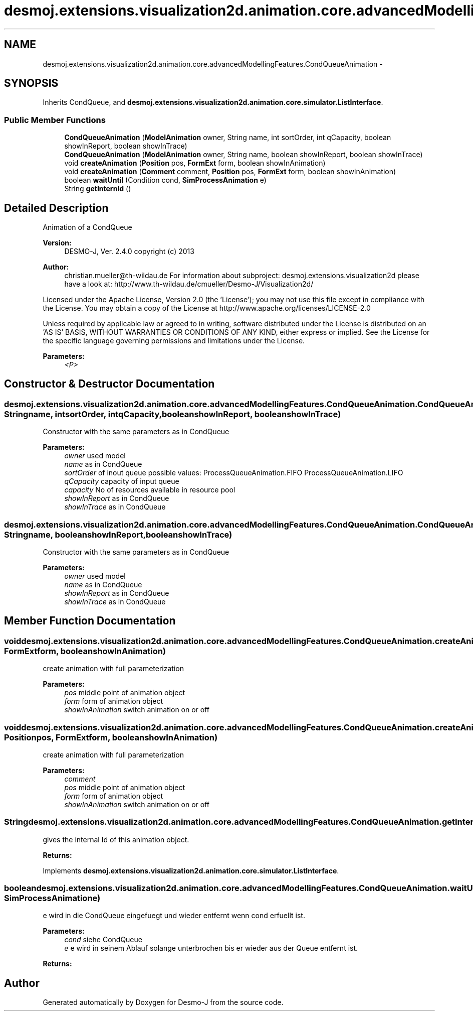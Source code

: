 .TH "desmoj.extensions.visualization2d.animation.core.advancedModellingFeatures.CondQueueAnimation" 3 "Wed Dec 4 2013" "Version 1.0" "Desmo-J" \" -*- nroff -*-
.ad l
.nh
.SH NAME
desmoj.extensions.visualization2d.animation.core.advancedModellingFeatures.CondQueueAnimation \- 
.SH SYNOPSIS
.br
.PP
.PP
Inherits CondQueue, and \fBdesmoj\&.extensions\&.visualization2d\&.animation\&.core\&.simulator\&.ListInterface\fP\&.
.SS "Public Member Functions"

.in +1c
.ti -1c
.RI "\fBCondQueueAnimation\fP (\fBModelAnimation\fP owner, String name, int sortOrder, int qCapacity, boolean showInReport, boolean showInTrace)"
.br
.ti -1c
.RI "\fBCondQueueAnimation\fP (\fBModelAnimation\fP owner, String name, boolean showInReport, boolean showInTrace)"
.br
.ti -1c
.RI "void \fBcreateAnimation\fP (\fBPosition\fP pos, \fBFormExt\fP form, boolean showInAnimation)"
.br
.ti -1c
.RI "void \fBcreateAnimation\fP (\fBComment\fP comment, \fBPosition\fP pos, \fBFormExt\fP form, boolean showInAnimation)"
.br
.ti -1c
.RI "boolean \fBwaitUntil\fP (Condition cond, \fBSimProcessAnimation\fP e)"
.br
.ti -1c
.RI "String \fBgetInternId\fP ()"
.br
.in -1c
.SH "Detailed Description"
.PP 
Animation of a CondQueue
.PP
\fBVersion:\fP
.RS 4
DESMO-J, Ver\&. 2\&.4\&.0 copyright (c) 2013 
.RE
.PP
\fBAuthor:\fP
.RS 4
christian.mueller@th-wildau.de For information about subproject: desmoj\&.extensions\&.visualization2d please have a look at: http://www.th-wildau.de/cmueller/Desmo-J/Visualization2d/
.RE
.PP
Licensed under the Apache License, Version 2\&.0 (the 'License'); you may not use this file except in compliance with the License\&. You may obtain a copy of the License at http://www.apache.org/licenses/LICENSE-2.0
.PP
Unless required by applicable law or agreed to in writing, software distributed under the License is distributed on an 'AS IS' BASIS, WITHOUT WARRANTIES OR CONDITIONS OF ANY KIND, either express or implied\&. See the License for the specific language governing permissions and limitations under the License\&.
.PP
\fBParameters:\fP
.RS 4
\fI<P>\fP 
.RE
.PP

.SH "Constructor & Destructor Documentation"
.PP 
.SS "desmoj\&.extensions\&.visualization2d\&.animation\&.core\&.advancedModellingFeatures\&.CondQueueAnimation\&.CondQueueAnimation (\fBModelAnimation\fPowner, Stringname, intsortOrder, intqCapacity, booleanshowInReport, booleanshowInTrace)"
Constructor with the same parameters as in CondQueue 
.PP
\fBParameters:\fP
.RS 4
\fIowner\fP used model 
.br
\fIname\fP as in CondQueue 
.br
\fIsortOrder\fP of inout queue possible values: ProcessQueueAnimation\&.FIFO ProcessQueueAnimation\&.LIFO 
.br
\fIqCapacity\fP capacity of input queue 
.br
\fIcapacity\fP No of resources available in resource pool 
.br
\fIshowInReport\fP as in CondQueue 
.br
\fIshowInTrace\fP as in CondQueue 
.RE
.PP

.SS "desmoj\&.extensions\&.visualization2d\&.animation\&.core\&.advancedModellingFeatures\&.CondQueueAnimation\&.CondQueueAnimation (\fBModelAnimation\fPowner, Stringname, booleanshowInReport, booleanshowInTrace)"
Constructor with the same parameters as in CondQueue 
.PP
\fBParameters:\fP
.RS 4
\fIowner\fP used model 
.br
\fIname\fP as in CondQueue 
.br
\fIshowInReport\fP as in CondQueue 
.br
\fIshowInTrace\fP as in CondQueue 
.RE
.PP

.SH "Member Function Documentation"
.PP 
.SS "void desmoj\&.extensions\&.visualization2d\&.animation\&.core\&.advancedModellingFeatures\&.CondQueueAnimation\&.createAnimation (\fBPosition\fPpos, \fBFormExt\fPform, booleanshowInAnimation)"
create animation with full parameterization 
.PP
\fBParameters:\fP
.RS 4
\fIpos\fP middle point of animation object 
.br
\fIform\fP form of animation object 
.br
\fIshowInAnimation\fP switch animation on or off 
.RE
.PP

.SS "void desmoj\&.extensions\&.visualization2d\&.animation\&.core\&.advancedModellingFeatures\&.CondQueueAnimation\&.createAnimation (\fBComment\fPcomment, \fBPosition\fPpos, \fBFormExt\fPform, booleanshowInAnimation)"
create animation with full parameterization 
.PP
\fBParameters:\fP
.RS 4
\fIcomment\fP 
.br
\fIpos\fP middle point of animation object 
.br
\fIform\fP form of animation object 
.br
\fIshowInAnimation\fP switch animation on or off 
.RE
.PP

.SS "String desmoj\&.extensions\&.visualization2d\&.animation\&.core\&.advancedModellingFeatures\&.CondQueueAnimation\&.getInternId ()"
gives the internal Id of this animation object\&. 
.PP
\fBReturns:\fP
.RS 4

.RE
.PP

.PP
Implements \fBdesmoj\&.extensions\&.visualization2d\&.animation\&.core\&.simulator\&.ListInterface\fP\&.
.SS "boolean desmoj\&.extensions\&.visualization2d\&.animation\&.core\&.advancedModellingFeatures\&.CondQueueAnimation\&.waitUntil (Conditioncond, \fBSimProcessAnimation\fPe)"
e wird in die CondQueue eingefuegt und wieder entfernt wenn cond erfuellt ist\&. 
.PP
\fBParameters:\fP
.RS 4
\fIcond\fP siehe CondQueue 
.br
\fIe\fP e wird in seinem Ablauf solange unterbrochen bis er wieder aus der Queue entfernt ist\&. 
.RE
.PP
\fBReturns:\fP
.RS 4
.RE
.PP


.SH "Author"
.PP 
Generated automatically by Doxygen for Desmo-J from the source code\&.
